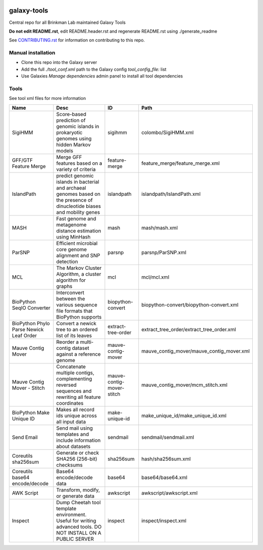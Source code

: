 .. image:: https://zenodo.org/badge/162751955.svg
   :target: https://zenodo.org/badge/latestdoi/162751955

============
galaxy-tools
============

Central repo for all Brinkman Lab maintained Galaxy Tools

**Do not edit README.rst**, edit README.header.rst and regenerate README.rst using ./generate_readme

See CONTRIBUTING.rst_ for information on contributing to this repo.

.. _CONTRIBUTING.rst: CONTRIBUTING.rst

Manual installation
-------------------
- Clone this repo into the Galaxy server
- Add the full `./tool_conf.xml` path to the Galaxy config `tool_config_file:` list
- Use Galaxies `Manage dependencies` admin panel to install all tool dependencies

Tools
-----
See tool xml files for more information

=======================================  =========================================================================================================================  =========================  ====
Name                                     Desc                                                                                                                       ID                         Path
=======================================  =========================================================================================================================  =========================  ====
SigiHMM                                  Score-based prediction of genomic islands in prokaryotic genomes using hidden Markov models                                sigihmm                    colombo/SigiHMM.xml
GFF/GTF Feature Merge                    Merge GFF features based on a variety of criteria                                                                          feature-merge              feature_merge/feature_merge.xml
IslandPath                               predict genomic islands in bacterial and archaeal genomes based on the presence of dinucleotide biases and mobility genes  islandpath                 islandpath/IslandPath.xml
MASH                                     Fast genome and metagenome distance estimation using MinHash                                                               mash                       mash/mash.xml
ParSNP                                   Efficient microbial core genome alignment and SNP detection                                                                parsnp                     parsnp/ParSNP.xml
MCL                                      The Markov Cluster Algorithm, a cluster algorithm for graphs                                                               mcl                        mcl/mcl.xml
BioPython SeqIO Converter                Interconvert between the various sequence file formats that BioPython supports                                             biopython-convert          biopython-convert/biopython-convert.xml
BioPython Phylo Parse Newick Leaf Order  Convert a newick tree to an ordered list of its leaves                                                                     extract-tree-order         extract_tree_order/extract_tree_order.xml
Mauve Contig Mover                       Reorder a multi-contig dataset against a reference genome                                                                  mauve-contig-mover         mauve_contig_mover/mauve_contig_mover.xml
Mauve Contig Mover - Stitch              Concatenate multiple contigs, complementing reversed sequences and rewriting all feature coordinates                       mauve-contig-mover-stitch  mauve_contig_mover/mcm_stitch.xml
BioPython Make Unique ID                 Makes all record ids unique across all input data                                                                          make-unique-id             make_unique_id/make_unique_id.xml
Send Email                               Send mail using templates and include information about datasets                                                           sendmail                   sendmail/sendmail.xml
Coreutils sha256sum                      Generate or check SHA256 (256-bit) checksums                                                                               sha256sum                  hash/sha256sum.xml
Coreutils base64 encode/decode           Base64 encode/decode data                                                                                                  base64                     base64/base64.xml
AWK Script                               Transform, modify, or generate data                                                                                        awkscript                  awkscript/awkscript.xml
Inspect                                  Dump Cheetah tool template environment. Useful for writing advanced tools. DO NOT INSTALL ON A PUBLIC SERVER               inspect                    inspect/inspect.xml
=======================================  =========================================================================================================================  =========================  ====
